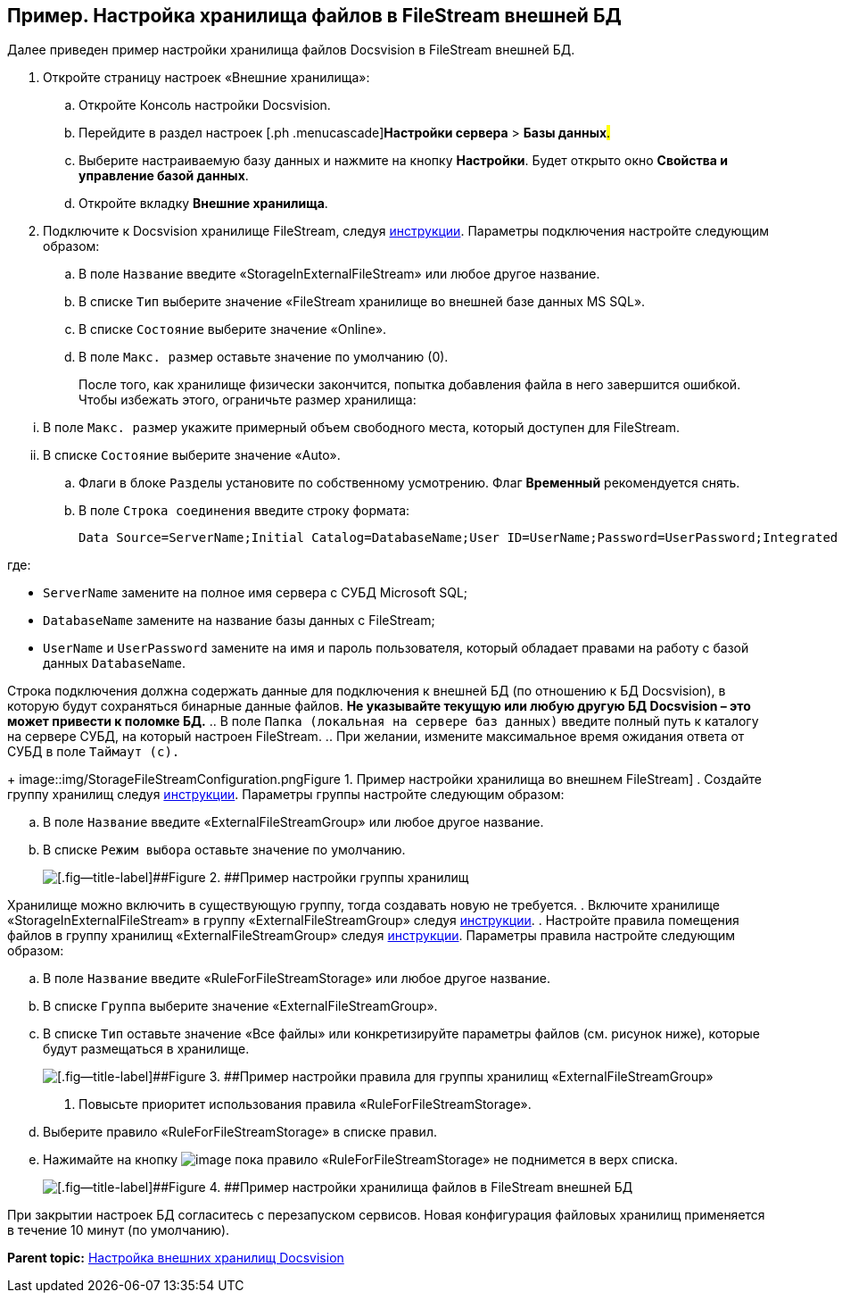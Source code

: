 [[ariaid-title1]]
== Пример. Настройка хранилища файлов в FileStream внешней БД

Далее приведен пример настройки хранилища файлов Docsvision в FileStream внешней БД.

. [.ph .cmd]#Откройте страницу настроек «Внешние хранилища»:#
[loweralpha]
.. [.ph .cmd]#Откройте Консоль настройки Docsvision.#
.. [.ph .cmd]#Перейдите в раздел настроек [.ph .menucascade]#[.ph .uicontrol]*Настройки сервера* > [.ph .uicontrol]*Базы данных*#.#
.. [.ph .cmd]#Выберите настраиваемую базу данных и нажмите на кнопку [.ph .uicontrol]*Настройки*. Будет открыто окно [.keyword .wintitle]*Свойства и управление базой данных*.#
.. [.ph .cmd]#Откройте вкладку [.keyword .wintitle]*Внешние хранилища*.#
. [.ph .cmd]#Подключите к Docsvision хранилище FileStream, следуя xref:SetupStorage.adoc[инструкции]. Параметры подключения настройте следующим образом:#
[loweralpha]
.. [.ph .cmd]#В поле [.kbd .ph .userinput]`Название` введите «StorageInExternalFileStream» или любое другое название.#
.. [.ph .cmd]#В списке [.kbd .ph .userinput]`Тип` выберите значение «FileStream хранилище во внешней базе данных MS SQL».#
.. [.ph .cmd]#В списке [.kbd .ph .userinput]`Состояние` выберите значение «Online».#
.. [.ph .cmd]#В поле [.kbd .ph .userinput]`Макс. размер` оставьте значение по умолчанию (0).#
+
После того, как хранилище физически закончится, попытка добавления файла в него завершится ошибкой. Чтобы избежать этого, ограничьте размер хранилища:

[lowerroman]
... В поле [.kbd .ph .userinput]`Макс. размер` укажите примерный объем свободного места, который доступен для FileStream.
... В списке [.kbd .ph .userinput]`Состояние` выберите значение «Auto».
.. [.ph .cmd]#Флаги в блоке [.kbd .ph .userinput]`Разделы` установите по собственному усмотрению. Флаг [.ph .uicontrol]*Временный* рекомендуется снять.#
.. [.ph .cmd]#В поле [.kbd .ph .userinput]`Строка соединения` введите строку формата:#
+
[source,pre,codeblock]
----
Data Source=ServerName;Initial Catalog=DatabaseName;User ID=UserName;Password=UserPassword;Integrated Security=SSPI
----

где:

* `ServerName` замените на полное имя сервера с СУБД Microsoft SQL;
* `DatabaseName` замените на название базы данных с FileStream;
* `UserName` и `UserPassword` замените на имя и пароль пользователя, который обладает правами на работу с базой данных `DatabaseName`.

Строка подключения должна содержать данные для подключения к внешней БД (по отношению к БД Docsvision), в которую будут сохраняться бинарные данные файлов. *Не указывайте текущую или любую другую БД Docsvision – это может привести к поломке БД.*
.. [.ph .cmd]#В поле [.kbd .ph .userinput]`Папка (локальная на сервере баз данных)` введите полный путь к каталогу на сервере СУБД, на который настроен FileStream.#
.. [.ph .cmd]#При желании, измените максимальное время ожидания ответа от СУБД в поле [.kbd .ph .userinput]`Таймаут (с).`#
+
image::img/StorageFileStreamConfiguration.png[[.fig--title-label]##Figure 1. ##Пример настройки хранилища во внешнем FileStream]
. [.ph .cmd]#Создайте группу хранилищ следуя xref:SetupStorageGroup.adoc[инструкции]. Параметры группы настройте следующим образом:#
[loweralpha]
.. [.ph .cmd]#В поле [.kbd .ph .userinput]`Название` введите «ExternalFileStreamGroup» или любое другое название.#
.. [.ph .cmd]#В списке [.kbd .ph .userinput]`Режим выбора` оставьте значение по умолчанию.#
+
image::img/StorageFileStreamGroupConfiguration.png[[.fig--title-label]##Figure 2. ##Пример настройки группы хранилищ]

Хранилище можно включить в существующую группу, тогда создавать новую не требуется.
. [.ph .cmd]#Включите хранилище «StorageInExternalFileStream» в группу «ExternalFileStreamGroup» следуя xref:AddStorageToStoragesGroup.adoc[инструкции].#
. [.ph .cmd]#Настройте правила помещения файлов в группу хранилищ «ExternalFileStreamGroup» следуя xref:SetupStorageRule.adoc[инструкции]. Параметры правила настройте следующим образом:#
[loweralpha]
.. [.ph .cmd]#В поле [.kbd .ph .userinput]`Название` введите «RuleForFileStreamStorage» или любое другое название.#
.. [.ph .cmd]#В списке [.kbd .ph .userinput]`Группа` выберите значение «ExternalFileStreamGroup».#
.. [.ph .cmd]#В списке [.kbd .ph .userinput]`Тип` оставьте значение «Все файлы» или конкретизируйте параметры файлов (см. рисунок ниже), которые будут размещаться в хранилище.#
+
image::img/RuleForStorageInFileStream.png[[.fig--title-label]##Figure 3. ##Пример настройки правила для группы хранилищ «ExternalFileStreamGroup»]
. [.ph .cmd]#Повысьте приоритет использования правила «RuleForFileStreamStorage».#
[loweralpha]
.. [.ph .cmd]#Выберите правило «RuleForFileStreamStorage» в списке правил.#
.. [.ph .cmd]#Нажимайте на кнопку image:img/Buttons/ArrowUp.png[image] пока правило «RuleForFileStreamStorage» не поднимется в верх списка.#
+
image::img/StorageInFileStream.png[[.fig--title-label]##Figure 4. ##Пример настройки хранилища файлов в FileStream внешней БД]

При закрытии настроек БД согласитесь с перезапуском сервисов. Новая конфигурация файловых хранилищ применяется в течение 10 минут (по умолчанию).

*Parent topic:* xref:../topics/External_Data_Storage.adoc[Настройка внешних хранилищ Docsvision]
